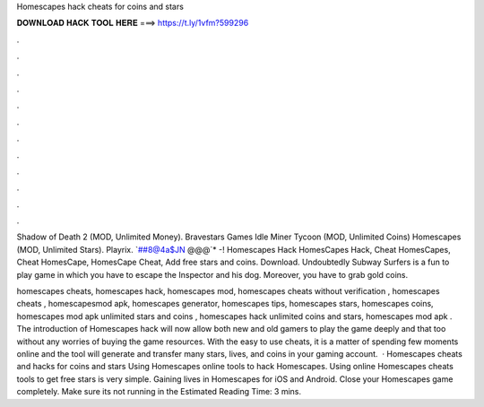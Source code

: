 Homescapes hack cheats for coins and stars



𝐃𝐎𝐖𝐍𝐋𝐎𝐀𝐃 𝐇𝐀𝐂𝐊 𝐓𝐎𝐎𝐋 𝐇𝐄𝐑𝐄 ===> https://t.ly/1vfm?599296



.



.



.



.



.



.



.



.



.



.



.



.

Shadow of Death 2 (MOD, Unlimited Money). Bravestars Games Idle Miner Tycoon (MOD, Unlimited Coins) Homescapes (MOD, Unlimited Stars). Playrix. `##8@4a$JN @@@`* -! Homescapes Hack HomesCapes Hack, Cheat HomesCapes, Cheat HomesCape, HomesCape Cheat, Add free stars and coins. Download. Undoubtedly Subway Surfers is a fun to play game in which you have to escape the Inspector and his dog. Moreover, you have to grab gold coins.

homescapes cheats, homescapes hack, homescapes mod, homescapes cheats without verification , homescapes cheats , homescapesmod apk, homescapes generator, homescapes tips, homescapes stars, homescapes coins, homescapes mod apk unlimited stars and coins , homescapes hack unlimited coins and stars, homescapes mod apk . The introduction of Homescapes hack will now allow both new and old gamers to play the game deeply and that too without any worries of buying the game resources. With the easy to use cheats, it is a matter of spending few moments online and the tool will generate and transfer many stars, lives, and coins in your gaming account.  · Homescapes cheats and hacks for coins and stars Using Homescapes online tools to hack Homescapes. Using online Homescapes cheats tools to get free stars is very simple. Gaining lives in Homescapes for iOS and Android. Close your Homescapes game completely. Make sure its not running in the Estimated Reading Time: 3 mins.
